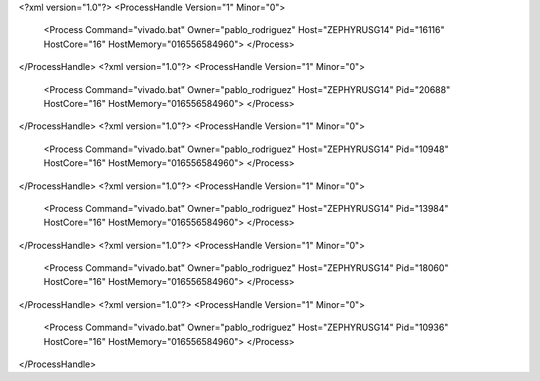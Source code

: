 <?xml version="1.0"?>
<ProcessHandle Version="1" Minor="0">
    <Process Command="vivado.bat" Owner="pablo_rodriguez" Host="ZEPHYRUSG14" Pid="16116" HostCore="16" HostMemory="016556584960">
    </Process>
</ProcessHandle>
<?xml version="1.0"?>
<ProcessHandle Version="1" Minor="0">
    <Process Command="vivado.bat" Owner="pablo_rodriguez" Host="ZEPHYRUSG14" Pid="20688" HostCore="16" HostMemory="016556584960">
    </Process>
</ProcessHandle>
<?xml version="1.0"?>
<ProcessHandle Version="1" Minor="0">
    <Process Command="vivado.bat" Owner="pablo_rodriguez" Host="ZEPHYRUSG14" Pid="10948" HostCore="16" HostMemory="016556584960">
    </Process>
</ProcessHandle>
<?xml version="1.0"?>
<ProcessHandle Version="1" Minor="0">
    <Process Command="vivado.bat" Owner="pablo_rodriguez" Host="ZEPHYRUSG14" Pid="13984" HostCore="16" HostMemory="016556584960">
    </Process>
</ProcessHandle>
<?xml version="1.0"?>
<ProcessHandle Version="1" Minor="0">
    <Process Command="vivado.bat" Owner="pablo_rodriguez" Host="ZEPHYRUSG14" Pid="18060" HostCore="16" HostMemory="016556584960">
    </Process>
</ProcessHandle>
<?xml version="1.0"?>
<ProcessHandle Version="1" Minor="0">
    <Process Command="vivado.bat" Owner="pablo_rodriguez" Host="ZEPHYRUSG14" Pid="10936" HostCore="16" HostMemory="016556584960">
    </Process>
</ProcessHandle>
